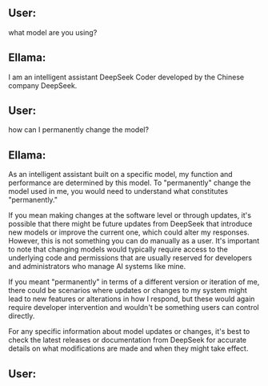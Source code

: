 ** User:
what model are you using?

** Ellama:
I am an intelligent assistant DeepSeek Coder developed by the Chinese
company DeepSeek.

** User:
how can I permanently change the model?

** Ellama:
As an intelligent assistant built on a specific model, my function and
performance are determined by this model. To "permanently" change the
model used in me, you would need to understand what constitutes
"permanently." 

If you mean making changes at the software level or through updates,
it's possible that there might be future updates from DeepSeek that
introduce new models or improve the current one, which could alter my
responses. However, this is not something you can do manually as a
user. It's important to note that changing models would typically
require access to the underlying code and permissions that are usually
reserved for developers and administrators who manage AI systems like
mine.

If you meant "permanently" in terms of a different version or
iteration of me, there could be scenarios where updates or changes to
my system might lead to new features or alterations in how I respond,
but these would again require developer intervention and wouldn't be
something users can control directly.

For any specific information about model updates or changes, it's best
to check the latest releases or documentation from DeepSeek for
accurate details on what modifications are made and when they might
take effect.

** User:
